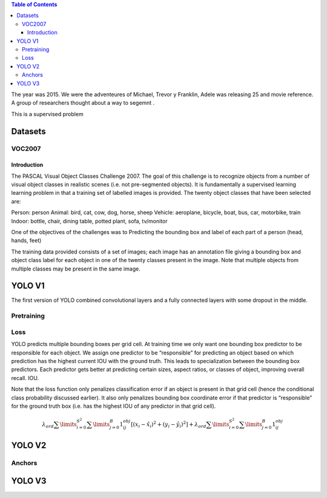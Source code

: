 .. title: YOLO
.. slug: yolo
.. date: 2022-04-11 20:47:23 UTC+02:00
.. tags: 
.. category: 
.. link: 
.. description: 
.. type: text
.. has_math: true


.. contents:: Table of Contents

The year was 2015. We were the adventeures of Michael, Trevor y Franklin,  Adele was releasing 25 and movie reference. 
A group of researchers thought about a way to segemnt .

This is a supervised problem


Datasets
========





VOC2007
-------


Introduction
............

The PASCAL Visual Object Classes Challenge 2007. The goal of this challenge is to recognize objects from a number of visual object classes in realistic scenes (i.e. not pre-segmented objects). It is fundamentally a supervised learning learning problem in that a training set of labelled images is provided. The twenty object classes that have been selected are:

Person: person
Animal: bird, cat, cow, dog, horse, sheep
Vehicle: aeroplane, bicycle, boat, bus, car, motorbike, train
Indoor: bottle, chair, dining table, potted plant, sofa, tv/monitor

One of the objectives of the challenges was to  Predicting the bounding box and label of each part of a person (head, hands, feet)

The training data provided consists of a set of images; each image has an annotation file giving a bounding box and object class label for each object in one of the twenty classes present in the image. Note that multiple objects from multiple classes may be present in the same image.



YOLO V1
=======

The first version of YOLO combined convolutional layers and a fully connected layers with some dropout in the middle.

Pretraining
-----------

Loss
----
YOLO predicts multiple bounding boxes per grid cell. At training time we only want one bounding box predictor to be responsible for each object. We assign one predictor
to be “responsible” for predicting an object based on which prediction has the highest current IOU with the ground truth. This leads to specialization between the bounding box
predictors. Each predictor gets better at predicting certain sizes, aspect ratios, or classes of object, improving overall recall.
IOU.

Note that the loss function only penalizes classification error if an object is present in that grid cell (hence the conditional class probability discussed earlier). It also only penalizes bounding box coordinate error if that predictor is
“responsible” for the ground truth box (i.e. has the highest IOU of any predictor in that grid cell).



.. math::

   \lambda_{ord} \sum\limits_{i=0}^{S^2} \sum\limits_{j=0}^{B}  1_{ij}^{obj} \left[  (x_i - \hat{x}_i )^ 2 + (y_i - \hat{y}_i )^ 2  \right]
   + \lambda_{ord} \sum\limits_{i=0}^{S^2} \sum\limits_{j=0}^{B} 1_{ij}^{obj}



YOLO V2
=======

Anchors
-------


YOLO V3
=======
